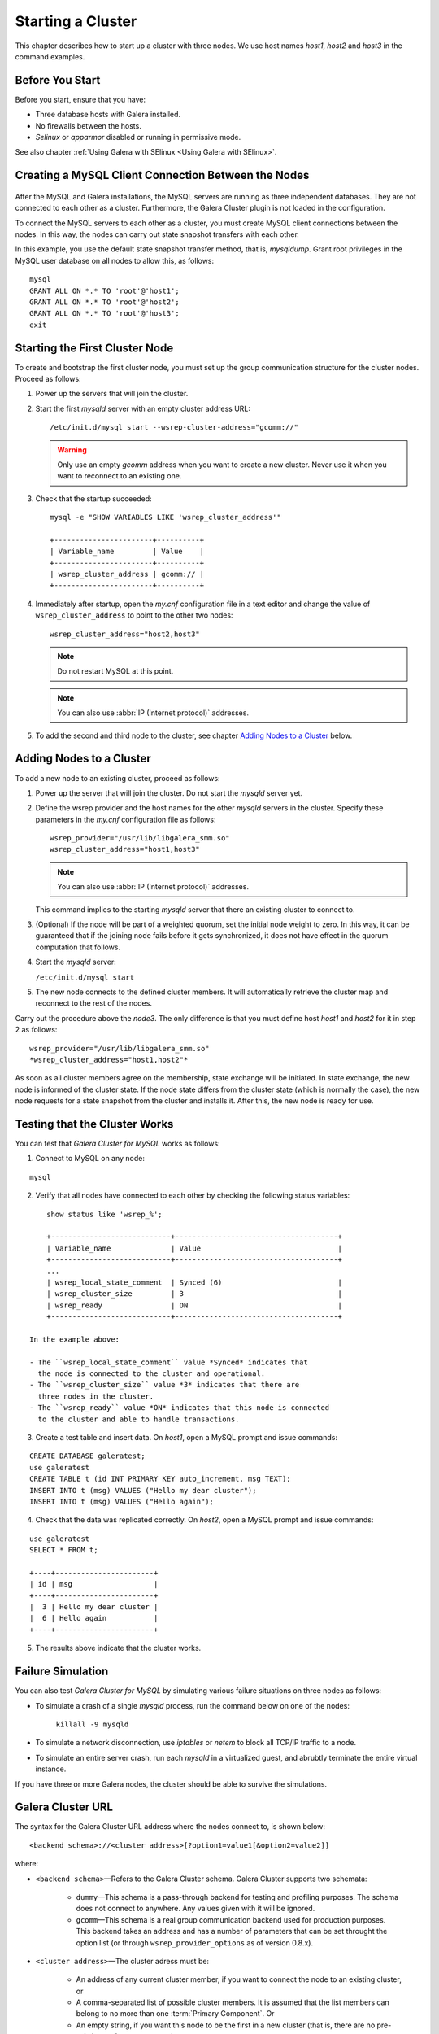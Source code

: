 =====================
 Starting a Cluster
=====================
.. _`Starting a Cluster`:

This chapter describes how to start up a cluster with three nodes.
We use host names *host1*, *host2* and *host3* in the command
examples.

------------------
 Before You Start
------------------
.. _`Before You Start`:

Before you start, ensure that you have:

- Three database hosts with Galera installed.
- No firewalls between the hosts.
- *Selinux* or *apparmor* disabled or running in permissive mode.

See also chapter :ref:`Using Galera with SElinux <Using Galera with SElinux>`.

------------------------------------------------------
 Creating a MySQL Client Connection Between the Nodes
------------------------------------------------------
 .. _`Creating a MySQL Client Connection Between the Nodes`:
 
After the MySQL and Galera installations, the MySQL servers are
running as three independent databases. They are not connected
to each other as a cluster. Furthermore, the Galera Cluster
plugin is not loaded in the configuration.

To connect the MySQL servers to each other as a cluster, you
must create MySQL client connections between the nodes. In
this way, the nodes can carry out state snapshot transfers
with each other.

In this example, you use the default state snapshot transfer
method, that is, *mysqldump*. Grant root privileges in the
MySQL user database on all nodes to allow this, as follows:

::

    mysql
    GRANT ALL ON *.* TO 'root'@'host1';
    GRANT ALL ON *.* TO 'root'@'host2';
    GRANT ALL ON *.* TO 'root'@'host3';
    exit

------------------------------------
 Starting the First Cluster Node
------------------------------------

.. index::
   pair: Parameters; wsrep-cluster-address

To create and bootstrap the first cluster node, you must set up
the group communication structure for the cluster nodes. Proceed
as follows:

1. Power up the servers that will join the cluster.
2. Start the first *mysqld* server with an empty cluster
   address URL::
 
     /etc/init.d/mysql start --wsrep-cluster-address="gcomm://"
   
   .. warning:: Only use an empty *gcomm* address when you want to
                create a new cluster. Never use it when you want to reconnect
                to an existing one.

3. Check that the startup succeeded::
   
     mysql -e "SHOW VARIABLES LIKE 'wsrep_cluster_address'"

     +-----------------------+----------+
     | Variable_name         | Value    |
     +-----------------------+----------+
     | wsrep_cluster_address | gcomm:// |
     +-----------------------+----------+
   
4. Immediately after startup, open the *my.cnf* configuration file
   in a text editor and change the value of ``wsrep_cluster_address``
   to point to the other two nodes::
   
     wsrep_cluster_address="host2,host3"
   
   .. note:: Do not restart MySQL at this point.
   
   .. note:: You can also use :abbr:`IP (Internet protocol)` addresses.
   
5. To add the second and third node to the cluster, see
   chapter `Adding Nodes to a Cluster`_ below.

-----------------------------
 Adding Nodes to a Cluster
-----------------------------
.. _`Adding Nodes to a Cluster`:

.. index::
   pair: Weighted Quorum; Setting weight on a node

.. index::
   pair: Parameters; wsrep_provider

.. index::
   pair: Parameters; wsrep-cluster-address

To add a new node to an existing cluster, proceed as follows:

1. Power up the server that will join the cluster. Do not
   start the *mysqld* server yet.
2. Define the wsrep provider and the host names for the other
   *mysqld* servers in the cluster. Specify these parameters
   in the *my.cnf* configuration file as follows::

      wsrep_provider="/usr/lib/libgalera_smm.so"
      wsrep_cluster_address="host1,host3"

   .. note:: You can also use :abbr:`IP (Internet protocol)` addresses.

   This command implies to the starting *mysqld* server that
   there an existing cluster to connect to.
3. (Optional) If the node will be part of a weighted quorum, set the
   initial node weight to zero. In this way, it can be guaranteed
   that if the joining node fails before it gets synchronized,
   it does not have effect in the quorum computation that follows. 
4. Start the *mysqld* server:

   ``/etc/init.d/mysql start``

5. The new node connects to the defined cluster members. It will
   automatically retrieve the cluster map and reconnect to the
   rest of the nodes.

Carry out the procedure above the *node3*. The only difference is
that you must define host *host1* and *host2* for it in step 2
as follows::

    wsrep_provider="/usr/lib/libgalera_smm.so"
    *wsrep_cluster_address="host1,host2"*
   

As soon as all cluster members agree on the membership, state
exchange will be initiated. In state exchange, the new node is
informed of the cluster state. If the node state differs from
the cluster state (which is normally the case), the new node
requests for a state snapshot from the cluster and installs
it. After this, the new node is ready for use.

--------------------------------
 Testing that the Cluster Works
--------------------------------
.. _`Testing that the Cluster Works`:

.. index::
   pair: Parameters; wsrep_local_state_comment

.. index::
   pair: Parameters; wsrep_cluster_size

.. index::
   pair: Parameters; wsrep_ready

You can test that *Galera Cluster for MySQL* works as follows:

1. Connect to MySQL on any node:

::

   mysql

2. Verify that all nodes have connected to each other by checking
   the following status variables:

::

       show status like 'wsrep_%';

       +----------------------------+--------------------------------------+
       | Variable_name              | Value                                |
       +----------------------------+--------------------------------------+
       ...
       | wsrep_local_state_comment  | Synced (6)                           |
       | wsrep_cluster_size         | 3                                    |
       | wsrep_ready                | ON                                   |
       +----------------------------+--------------------------------------+

   In the example above:
   
   - The ``wsrep_local_state_comment`` value *Synced* indicates that
     the node is connected to the cluster and operational.
   - The ``wsrep_cluster_size`` value *3* indicates that there are
     three nodes in the cluster.
   - The ``wsrep_ready`` value *ON* indicates that this node is connected
     to the cluster and able to handle transactions.

3. Create a test table and insert data. On *host1*, open a MySQL prompt
   and issue commands:

::

   CREATE DATABASE galeratest;
   use galeratest
   CREATE TABLE t (id INT PRIMARY KEY auto_increment, msg TEXT);
   INSERT INTO t (msg) VALUES ("Hello my dear cluster");
   INSERT INTO t (msg) VALUES ("Hello again");

4. Check that the data was replicated correctly. On *host2*, open
   a MySQL prompt and issue commands:

::

   use galeratest
   SELECT * FROM t;

   +----+-----------------------+
   | id | msg                   |
   +----+-----------------------+
   |  3 | Hello my dear cluster |
   |  6 | Hello again           |
   +----+-----------------------+

5. The results above indicate that the cluster works.

--------------------
 Failure Simulation
--------------------
.. _`Failure Simulation`:

You can also test *Galera Cluster for MySQL* by simulating various
failure situations on three nodes as follows:

- To simulate a crash of a single *mysqld* process, run the command
  below on one of the nodes:

      ``killall -9 mysqld``

- To simulate a network disconnection, use *iptables* or *netem*
  to block all TCP/IP traffic to a node.
- To simulate an entire server crash, run each *mysqld* in a
  virtualized guest, and abrubtly terminate the entire
  virtual instance.

If you have three or more Galera nodes, the cluster should be able to
survive the simulations.

----------------------------------
 Galera Cluster URL
----------------------------------
.. _`Galera Cluster URL`:

The syntax for the Galera Cluster URL address where
the nodes connect to, is shown below::

    <backend schema>://<cluster address>[?option1=value1[&option2=value2]]

where:

- ``<backend schema>`` |---| Refers to the Galera Cluster schema.
  Galera Cluster supports two schemata:
  
    - ``dummy`` |---| This schema is a pass-through backend for
      testing and profiling purposes. The schema does not connect
      to anywhere. Any values given with it will be ignored.
    - ``gcomm`` |---| This schema is a real group communication
      backend used for production purposes. This backend takes
      an address and has a number of parameters that can be set
      throught the option list (or through ``wsrep_provider_options``
      as of version 0.8.x).

- ``<cluster address>`` |---| The cluster adress must be:

    - An address of any current cluster member, if you want to
      connect the node to an existing cluster, or
    - A comma-separated list of possible cluster members. It is
      assumed that the list members can belong to no more than
      one :term:`Primary Component`. Or
    - An empty string, if you want this node to be the first in
      a new cluster (that is, there are no pre-existing nodes to
      connect to).

  .. note:: As of version 2.2, Galera Cluster supports a comma-separated
            list of cluster members in the cluster address, such as::

                gcomm://node1,node2:port2,node3?key1=value1&key2=value2...

  .. warning:: Only use an empty ``gcomm://`` address when you want to
               create a *new* cluster. Never use it when your intention
               is to reconnect to an existing one. Furthermore, never
               leave it hard coded in any configuration files.

  .. note:: One way to avoid editing the *my.cnf* configuration file to
            to remove ``gcomm://`` is to start all cluster nodes with the
            following URL::

                gcomm://node1,node2:port2,node3?pc.wait_prim=no&...
                
            The ``pc.wait_prim=no`` option makes the node to wait for a
            primary component indefinitely. Then bootstrap the primary
            component by setting ``pc.bootstrap=1`` on any other node.

- ``options`` |---| The option list can be used to set backend parameters,
  such as the listen address and timeout values. In version .7.x, this was
  the only way to customize the Galera Cluster behavior. The parameter values
  set in the option list are not durable and must be resubmitted on every
  connection to the cluster. As of version 0.8, customized parameters can
  be made durable by seting them in ``wsrep_provider_options``.
  
  The parameters specified in the URL take precedence
  over parameters specified elsewhere (for example ``wsrep_provider_options``
  in the *my.cnf* configuration file).
  
  Parameters that you can set through the option list are
  ``evs.*``, ``pc.*`` and ``gmcast.*``.
  
  The option list can be optionally followed by a list of ``key=value`` *queries*
  according to the URL standard.
  
  .. note:: If the listen address and port are not set in the parameter
            list, ``gcomm`` will listen on all interfaces. The listen
            port will be taken from the cluster address. If it is not
            specified in the cluster address, the default port 4567
            will be used.


.. |---|   unicode:: U+2014 .. EM DASH
   :trim: